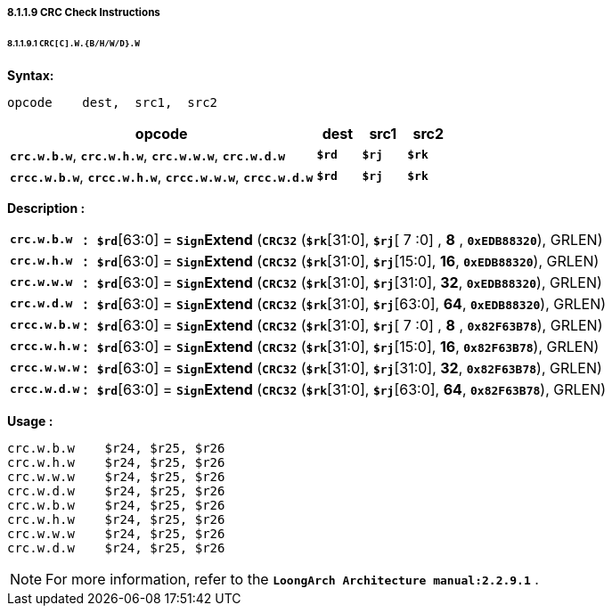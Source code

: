 ===== *8.1.1.9 CRC Check Instructions*

====== *8.1.1.9.1 `CRC[C].W.{B/H/W/D}.W`*

*Syntax:*

 opcode    dest,  src1,  src2

[options="header"]
[cols="70,10,10,10"]
|===========================
^.^|opcode
^.^|dest
^.^|src1 
^.^|src2

^.^|*`crc.w.b.w`*, *`crc.w.h.w`*, *`crc.w.w.w`*, *`crc.w.d.w`*
^.^|*`$rd`*
^.^|*`$rj`* 
^.^|*`$rk`* 

^.^|*`crcc.w.b.w`*, *`crcc.w.h.w`*, *`crcc.w.w.w`*, *`crcc.w.d.w`*
^.^|*`$rd`*
^.^|*`$rj`* 
^.^|*`$rk`* 
|===========================

*Description :*
[grid=none]
[frame=none]
[cols="120,20,860"]
|===========================
<.^|*`crc.w.b.w`*
^.^|*:*
<.^|*`$rd`*[63:0] = `*Sign*`*Extend* (*`CRC32`* (*`$rk`*[31:0], *`$rj`*[ 7 :0] , *8* , `*0xEDB88320*`), GRLEN)

<.^|*`crc.w.h.w`*
^.^|*:*
<.^|*`$rd`*[63:0] = `*Sign*`*Extend* (*`CRC32`* (*`$rk`*[31:0], *`$rj`*[15:0], *16*, `*0xEDB88320*`), GRLEN)

<.^|*`crc.w.w.w`*
^.^|*:*
<.^|*`$rd`*[63:0] = `*Sign*`*Extend* (*`CRC32`* (*`$rk`*[31:0], *`$rj`*[31:0], *32*, `*0xEDB88320*`), GRLEN)

<.^|*`crc.w.d.w`*
^.^|*:*
<.^|*`$rd`*[63:0] = `*Sign*`*Extend* (*`CRC32`* (*`$rk`*[31:0], *`$rj`*[63:0], *64*, `*0xEDB88320*`), GRLEN)

<.^|*`crcc.w.b.w`*
^.^|*:*
<.^|*`$rd`*[63:0] = `*Sign*`*Extend* (*`CRC32`* (*`$rk`*[31:0], *`$rj`*[ 7 :0] , *8* , `*0x82F63B78*`), GRLEN)

<.^|*`crcc.w.h.w`*
^.^|*:*
<.^|*`$rd`*[63:0] = `*Sign*`*Extend* (*`CRC32`* (*`$rk`*[31:0], *`$rj`*[15:0], *16*, `*0x82F63B78*`), GRLEN)

<.^|*`crcc.w.w.w`*
^.^|*:*
<.^|*`$rd`*[63:0] = `*Sign*`*Extend* (*`CRC32`* (*`$rk`*[31:0], *`$rj`*[31:0], *32*, `*0x82F63B78*`), GRLEN)

<.^|*`crcc.w.d.w`*
^.^|*:*
<.^|*`$rd`*[63:0] = `*Sign*`*Extend* (*`CRC32`* (*`$rk`*[31:0], *`$rj`*[63:0], *64*, `*0x82F63B78*`), GRLEN)
|===========================

*Usage :* 
[source]
----
crc.w.b.w    $r24, $r25, $r26
crc.w.h.w    $r24, $r25, $r26
crc.w.w.w    $r24, $r25, $r26
crc.w.d.w    $r24, $r25, $r26
crc.w.b.w    $r24, $r25, $r26
crc.w.h.w    $r24, $r25, $r26
crc.w.w.w    $r24, $r25, $r26
crc.w.d.w    $r24, $r25, $r26
----

[NOTE]
=====
For more information, refer to the *`LoongArch Architecture manual:2.2.9.1`* .
=====
